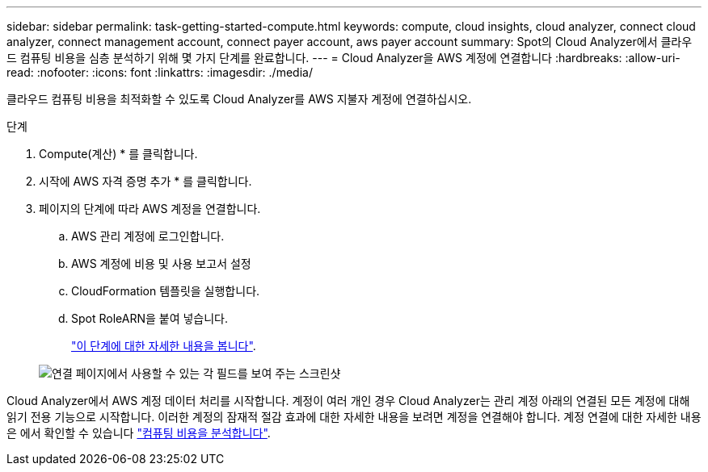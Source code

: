 ---
sidebar: sidebar 
permalink: task-getting-started-compute.html 
keywords: compute, cloud insights, cloud analyzer, connect cloud analyzer, connect management account, connect payer account, aws payer account 
summary: Spot의 Cloud Analyzer에서 클라우드 컴퓨팅 비용을 심층 분석하기 위해 몇 가지 단계를 완료합니다. 
---
= Cloud Analyzer을 AWS 계정에 연결합니다
:hardbreaks:
:allow-uri-read: 
:nofooter: 
:icons: font
:linkattrs: 
:imagesdir: ./media/


[role="lead"]
클라우드 컴퓨팅 비용을 최적화할 수 있도록 Cloud Analyzer를 AWS 지불자 계정에 연결하십시오.

.단계
. Compute(계산) * 를 클릭합니다.
. 시작에 AWS 자격 증명 추가 * 를 클릭합니다.
. 페이지의 단계에 따라 AWS 계정을 연결합니다.
+
.. AWS 관리 계정에 로그인합니다.
.. AWS 계정에 비용 및 사용 보고서 설정
.. CloudFormation 템플릿을 실행합니다.
.. Spot RoleARN을 붙여 넣습니다.
+
https://help.spot.io/cloud-analyzer/connect-your-aws-account-2/["이 단계에 대한 자세한 내용을 봅니다"^].

+
image:screenshot_compute_add_account.gif["연결 페이지에서 사용할 수 있는 각 필드를 보여 주는 스크린샷"]





Cloud Analyzer에서 AWS 계정 데이터 처리를 시작합니다. 계정이 여러 개인 경우 Cloud Analyzer는 관리 계정 아래의 연결된 모든 계정에 대해 읽기 전용 기능으로 시작합니다. 이러한 계정의 잠재적 절감 효과에 대한 자세한 내용을 보려면 계정을 연결해야 합니다. 계정 연결에 대한 자세한 내용은 에서 확인할 수 있습니다 link:task-analyze-costs.html["컴퓨팅 비용을 분석합니다"].
